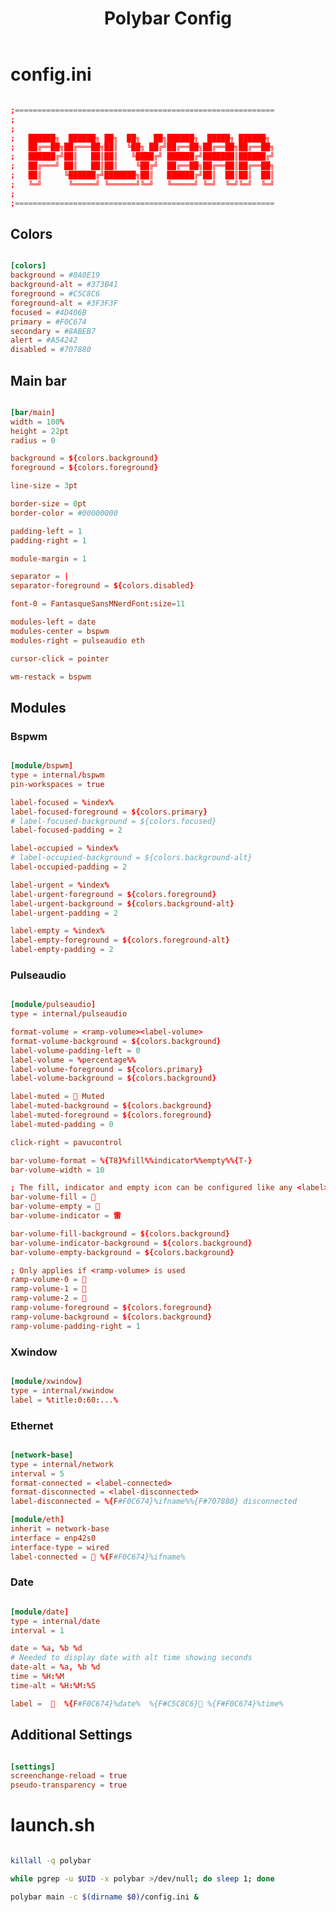 #+TITLE:Polybar Config

* config.ini
:PROPERTIES:
:header-args:conf: :tangle ~/.config/polybar/config.ini
:END:

#+begin_src conf

  ;==========================================================
  ;
  ;
  ;   ██████╗  ██████╗ ██╗  ██╗   ██╗██████╗  █████╗ ██████╗
  ;   ██╔══██╗██╔═══██╗██║  ╚██╗ ██╔╝██╔══██╗██╔══██╗██╔══██╗
  ;   ██████╔╝██║   ██║██║   ╚████╔╝ ██████╔╝███████║██████╔╝
  ;   ██╔═══╝ ██║   ██║██║    ╚██╔╝  ██╔══██╗██╔══██║██╔══██╗
  ;   ██║     ╚██████╔╝███████╗██║   ██████╔╝██║  ██║██║  ██║
  ;   ╚═╝      ╚═════╝ ╚══════╝╚═╝   ╚═════╝ ╚═╝  ╚═╝╚═╝  ╚═╝
  ;
  ;==========================================================

#+end_src

** Colors 

#+begin_src conf

  [colors]
  background = #0A0E19
  background-alt = #373B41
  foreground = #C5C8C6
  foreground-alt = #3F3F3F
  focused = #4D406B
  primary = #F0C674
  secondary = #8ABEB7
  alert = #A54242
  disabled = #707880

#+end_src

** Main bar

#+begin_src conf

  [bar/main]
  width = 100%
  height = 22pt
  radius = 0
  
  background = ${colors.background}
  foreground = ${colors.foreground}
  
  line-size = 3pt
  
  border-size = 0pt
  border-color = #00000000
  
  padding-left = 1
  padding-right = 1
  
  module-margin = 1
  
  separator = |
  separator-foreground = ${colors.disabled}
  
  font-0 = FantasqueSansMNerdFont:size=11
  
  modules-left = date
  modules-center = bspwm
  modules-right = pulseaudio eth
  
  cursor-click = pointer
  
  wm-restack = bspwm

#+end_src

** Modules

*** Bspwm

#+begin_src conf

  [module/bspwm]
  type = internal/bspwm
  pin-workspaces = true
  
  label-focused = %index%
  label-focused-foreground = ${colors.primary}
  # label-focused-background = ${colors.focused}
  label-focused-padding = 2
  
  label-occupied = %index%
  # label-occupied-background = ${colors.background-alt}
  label-occupied-padding = 2
  
  label-urgent = %index%
  label-urgent-foreground = ${colors.foreground}
  label-urgent-background = ${colors.background-alt}
  label-urgent-padding = 2
  
  label-empty = %index%
  label-empty-foreground = ${colors.foreground-alt}
  label-empty-padding = 2

#+end_src

*** Pulseaudio

#+begin_src conf

  [module/pulseaudio]
  type = internal/pulseaudio
  
  format-volume = <ramp-volume><label-volume>
  format-volume-background = ${colors.background}
  label-volume-padding-left = 0
  label-volume = %percentage%%
  label-volume-foreground = ${colors.primary}
  label-volume-background = ${colors.background}
  
  label-muted = 󰖁 Muted
  label-muted-background = ${colors.background}
  label-muted-foreground = ${colors.foreground}
  label-muted-padding = 0
  
  click-right = pavucontrol
  
  bar-volume-format = %{T8}%fill%%indicator%%empty%%{T-}
  bar-volume-width = 10
  
  ; The fill, indicator and empty icon can be configured like any <label>
  bar-volume-fill = 
  bar-volume-empty = 
  bar-volume-indicator = 雷
  
  bar-volume-fill-background = ${colors.background}
  bar-volume-indicator-background = ${colors.background}
  bar-volume-empty-background = ${colors.background}
  
  ; Only applies if <ramp-volume> is used
  ramp-volume-0 = 
  ramp-volume-1 = 
  ramp-volume-2 = 
  ramp-volume-foreground = ${colors.foreground}
  ramp-volume-background = ${colors.background}
  ramp-volume-padding-right = 1

#+end_src

*** Xwindow

#+begin_src conf

  [module/xwindow]
  type = internal/xwindow
  label = %title:0:60:...%

#+end_src

*** Ethernet

#+begin_src conf

  [network-base]
  type = internal/network
  interval = 5
  format-connected = <label-connected>
  format-disconnected = <label-disconnected>
  label-disconnected = %{F#F0C674}%ifname%%{F#707880} disconnected

  [module/eth]
  inherit = network-base
  interface = enp42s0
  interface-type = wired
  label-connected = 󰈀 %{F#F0C674}%ifname%

#+end_src

*** Date

#+begin_src conf

  [module/date]
  type = internal/date
  interval = 1
  
  date = %a, %b %d 
  # Needed to display date with alt time showing seconds
  date-alt = %a, %b %d
  time = %H:%M
  time-alt = %H:%M:%S
  
  label =    %{F#F0C674}%date%  %{F#C5C8C6}󰅐 %{F#F0C674}%time%

#+end_src

** Additional Settings

#+begin_src conf

  [settings]
  screenchange-reload = true
  pseudo-transparency = true

#+end_src

* launch.sh
:PROPERTIES:
:header-args:bash: :tangle ~/.config/polybar/launch.sh :shebang "#!/usr/bin/env bash"
:END:

#+begin_src bash

  killall -q polybar

  while pgrep -u $UID -x polybar >/dev/null; do sleep 1; done

  polybar main -c $(dirname $0)/config.ini &

#+end_src

